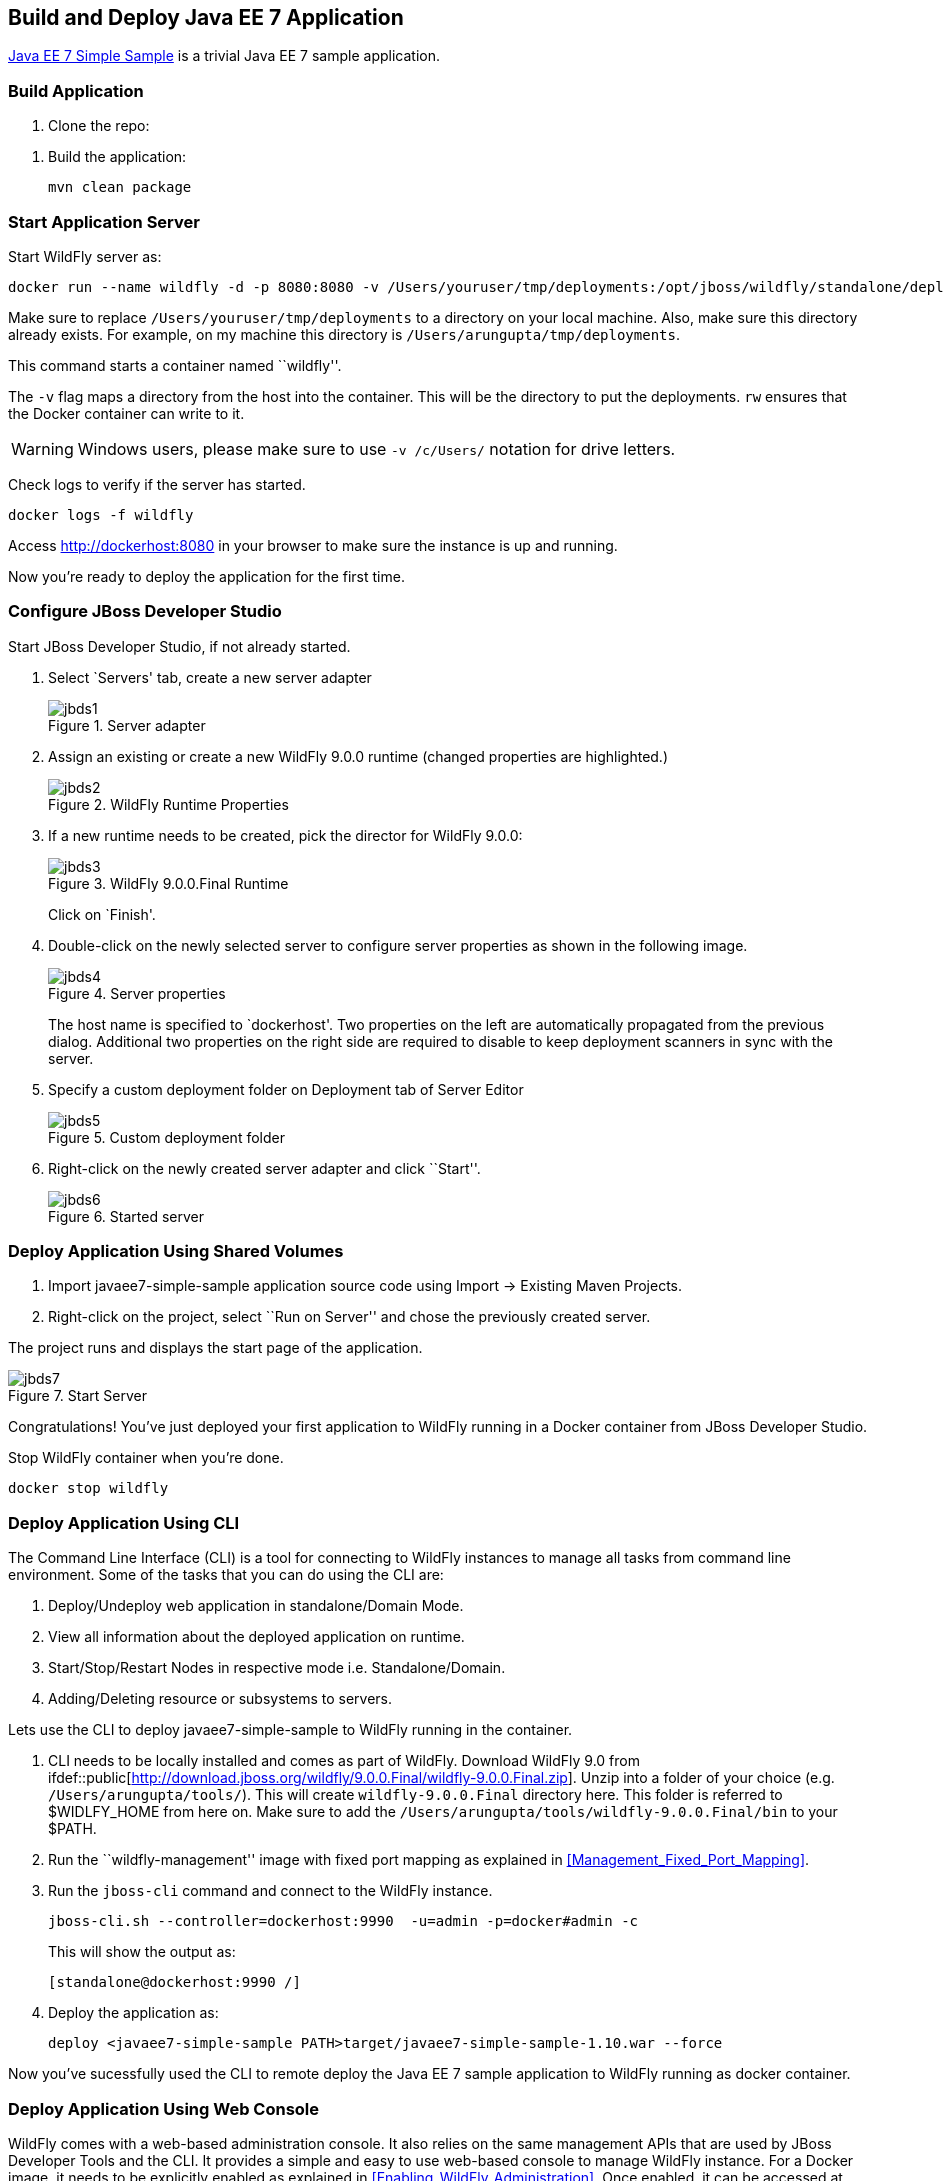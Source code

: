 ## Build and Deploy Java EE 7 Application

https://github.com/javaee-samples/javaee7-simple-sample[Java EE 7 Simple Sample] is a trivial Java EE 7 sample application.

[[Build_Application]]
### Build Application

. Clone the repo:

[source, text]
----
ifdef::public[git clone https://github.com/javaee-samples/javaee7-simple-sample.git]
----

. Build the application:

  mvn clean package

ifdef::classroom[Copy the Maven `lab-settings.xml` file that you have downloaded from the instructor machine and place it inside `docker-java` directory.]

### Start Application Server

Start WildFly server as:

[source, text]
----
docker run --name wildfly -d -p 8080:8080 -v /Users/youruser/tmp/deployments:/opt/jboss/wildfly/standalone/deployments/:rw jboss/wildfly
----

Make sure to replace `/Users/youruser/tmp/deployments` to a directory on your local machine. Also, make sure this directory already exists. For example, on my machine this directory is `/Users/arungupta/tmp/deployments`.

This command starts a container named ``wildfly''. 

The `-v` flag maps a directory from the host into the container. This will be the directory to put the deployments. `rw` ensures that the Docker container can write to it.

WARNING: Windows users, please make sure to use `-v /c/Users/` notation for drive letters.

Check logs to verify if the server has started.

[source, text]
----
docker logs -f wildfly
----

Access http://dockerhost:8080 in your browser to make sure the instance is up and running.

Now you're ready to deploy the application for the first time.

### Configure JBoss Developer Studio

Start JBoss Developer Studio, if not already started.

. Select `Servers' tab, create a new server adapter
+
.Server adapter
image::../images/jbds1.png[]
+
. Assign an existing or create a new WildFly 9.0.0 runtime (changed properties are highlighted.)
+
.WildFly Runtime Properties
image::../images/jbds2.png[]
+
. If a new runtime needs to be created, pick the director for WildFly 9.0.0:
+
.WildFly 9.0.0.Final Runtime
image::../images/jbds3.png[]
+
Click on `Finish'.
+
. Double-click on the newly selected server to configure server properties as shown in the following image.
+
.Server properties
image::../images/jbds4.png[]
+
The host name is specified to `dockerhost'. Two properties on the left are automatically propagated from the previous dialog. Additional two properties on the right side are required to disable to keep deployment scanners in sync with the server.
+
. Specify a custom deployment folder on Deployment tab of Server Editor
+
.Custom deployment folder
image::../images/jbds5.png[]
+
. Right-click on the newly created server adapter and click ``Start''.
+
.Started server
image::../images/jbds6.png[]

### Deploy Application Using Shared Volumes

. Import javaee7-simple-sample application source code using Import -> Existing Maven Projects.
. Right-click on the project, select ``Run on Server'' and chose the previously created server.

The project runs and displays the start page of the application.

.Start Server
image::../images/jbds7.png[]

Congratulations! You've just deployed your first application to WildFly running in a Docker container from JBoss Developer Studio.

Stop WildFly container when you're done.

  docker stop wildfly

### Deploy Application Using CLI

The Command Line Interface (CLI) is a tool for connecting to WildFly instances to manage all tasks from command line environment. Some of the tasks that you can do using the CLI are:

. Deploy/Undeploy web application in standalone/Domain Mode.
. View all information about the deployed application on runtime.
. Start/Stop/Restart Nodes in respective mode i.e. Standalone/Domain.
. Adding/Deleting resource or subsystems to servers.

Lets use the CLI to deploy javaee7-simple-sample to WildFly running in the container.

. CLI needs to be locally installed and comes as part of WildFly. Download WildFly 9.0 from
ifdef::classroom[http://classroom.example.com:8082/downloads/wildfly-9.0.0.Final.zip]
ifdef::public[http://download.jboss.org/wildfly/9.0.0.Final/wildfly-9.0.0.Final.zip]. Unzip into a folder of your choice (e.g. `/Users/arungupta/tools/`). This will create `wildfly-9.0.0.Final` directory here. This folder is referred to $WIDLFY_HOME from here on. Make sure to add the `/Users/arungupta/tools/wildfly-9.0.0.Final/bin` to your $PATH.
+
. Run the ``wildfly-management'' image with fixed port mapping as explained in <<Management_Fixed_Port_Mapping>>.
. Run the `jboss-cli` command and connect to the WildFly instance.
+
[source, text]
----
jboss-cli.sh --controller=dockerhost:9990  -u=admin -p=docker#admin -c
----
+
This will show the output as:
+
[source, text]
----
[standalone@dockerhost:9990 /]
----
+
. Deploy the application as:
+
[source, text]
----
deploy <javaee7-simple-sample PATH>target/javaee7-simple-sample-1.10.war --force
----

Now you've sucessfully used the CLI to remote deploy the Java EE 7 sample application to WildFly running as docker container.

### Deploy Application Using Web Console

WildFly comes with a web-based administration console. It also relies on the same management APIs that are used by JBoss Developer Tools and the CLI. It provides a simple and easy to use web-based console to manage WildFly instance. For a Docker image, it needs to be explicitly enabled as explained in <<Enabling_WildFly_Administration>>. Once enabled, it can be accessed at http://dockerhost:9990.

.WildFly Web Console
image::../images/console1.png[]

Username and password credentials are shown in <<WildFly_Administration_Credentials>>. 

NOTE: You may like to stop and remove the Docker container running WildFly. This can be done as `docker ps -a | grep wildfly | awk '{print $1}' | xargs docker rm -f`. Start a new container as `docker run -d --name wildfly -p 8080:8080 -p 9990:9990 arungupta/wildfly-management`.

Deploy the application using the console with the following steps:

. Go to `Deployments' tab.
+
.Deployments tab in WildFly Web Console
image::../images/wildfly9-deployments-tab.png[]
+
. Click on `Add' button.
. On `Add Deployment' screen, take the default of `Upload a new deployment' and click `Next>>'.
. Click on `Choose File', select the <javaee7-simple-sample PATH>/javaee7-simple-sample.war file on your computer. This would be `javaee7-simple-sample/target/javaee7-simple-sample.war` from <<Build_Application>>.
. Click on `Next>>'.
. Select `Enable' checkbox.
+
.Enable a deployment
image::../images/wildfly9-add-deployments.png[]
+
. Click `Finish'.
+
.Java EE 7 Simple Sample Deployed
image::../images/wildfly9-javaee7-simple-sample-deployed.png[]

This will complete the deployment of the Java EE 7 application using Web Console. The output can be seen out http://dockerhost:8080/javaee7-simple-sample and looks like:

.Java EE 7 Simple Sample Output
image::../images/wildfly9-javaee7-simple-sample-output.png[]

### Deploy Application Using Management API

A standalone WildFly process, process can be configured to listen for remote management requests using its `native management interface'. The CLI tool that comes with the application server uses this interface, and user can develop custom clients that use it as well. By default, WildFly management interface listens on 127.0.0.1. When running inside a Docker container, the network interface should be bound to all publicly assigned addresses. This can be easily changed by biding to 0.0.0.0 instead of 127.0.0.1.

. Start another WildFly instance again:
+
[source, text]
----
ifdef::classroom[docker run -d --name wildfly -p 8080:8080 -p 9990:9990 classroom.example.com:5000/wildfly-management]
ifdef::public[docker run -d --name wildfly -p 8080:8080 -p 9990:9990 arungupta/wildfly-management]
----
+
In addition to application port 8080, the administration port 9990 is exposed as well. The WildFly image that is used has tweaked the start script such that the management interface is bound to 0.0.0.0.
+
. Create a new server adapter in JBoss Developer Studio and name it `WildFly 9.0.0-Management'. Specify the host name as `dockerhost'.
+
image::../images/jbds8.png[]
+
. Click on `Next>' and change the values as shown.
+
.Create New Server Adapter
image::../images/jbds9.png[]
+
. Take the default values in `Remote System Integration' and click on `Finish'.
+
. Change server properties by double clicking on the newly created server adapter. Specify admin credentials (username: docker, password: docker#admin). Note, you need to delete the existing password and use this instead:
+
.Management Login Credentials
image::../images/jbds10.png[]
+
. Right-click on the newly created server adapter and click ``Start''. Status quickly changes to ``Started'' as shown.
+
.Synchronized WildFly Server
image::../images/jbds11.png[]
+
. Right-click on the javaee7-simple-sample project, select ``Run on Server'' and choose this server. The project runs and displays the start page of the application.
. Stop WildFly when you're done.
+
[source, text]
----
docker stop wildfly
----

